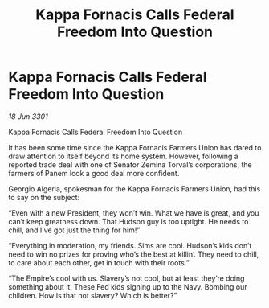 :PROPERTIES:
:ID:       2f14f66d-2c1a-4840-8fb0-7fa1364e911f
:END:
#+title: Kappa Fornacis Calls Federal Freedom Into Question
#+filetags: :Empire:3301:galnet:

* Kappa Fornacis Calls Federal Freedom Into Question

/18 Jun 3301/

Kappa Fornacis Calls Federal Freedom Into Question 
 
It has been some time since the Kappa Fornacis Farmers Union has dared to draw attention to itself beyond its home system. However, following a reported trade deal with one of Senator Zemina Torval’s corporations, the farmers of Panem look a good deal more confident. 

Georgio Algeria, spokesman for the Kappa Fornacis Farmers Union, had this to say on the subject: 

“Even with a new President, they won’t win. What we have is great, and you can’t keep greatness down. That Hudson guy is too uptight. He needs to chill, and I’ve got just the thing for him!” 

“Everything in moderation, my friends. Sims are cool. Hudson’s kids don’t need to win no prizes for proving who’s the best at killin’. They need to chill, to care about each other, get in touch with their roots.” 

“The Empire’s cool with us. Slavery’s not cool, but at least they’re doing something about it. These Fed kids signing up to the Navy. Bombing our children. How is that not slavery? Which is better?”
